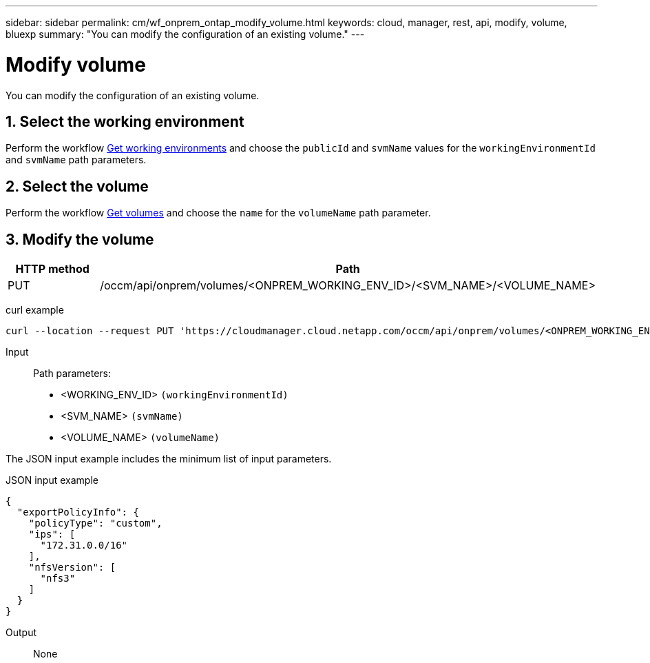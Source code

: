---
sidebar: sidebar
permalink: cm/wf_onprem_ontap_modify_volume.html
keywords: cloud, manager, rest, api, modify, volume, bluexp
summary: "You can modify the configuration of an existing volume."
---

= Modify volume
:hardbreaks:
:nofooter:
:icons: font
:linkattrs:
:imagesdir: ./media/

[.lead]
You can modify the configuration of an existing volume.


== 1. Select the working environment

Perform the workflow link:wf_onprem_cloud_get_wes.html[Get working environments] and choose the `publicId` and `svmName` values for the `workingEnvironmentId` and `svmName` path parameters.

== 2. Select the volume

Perform the workflow link:wf_onprem_ontap_get_volumes.html[Get volumes] and choose the `name` for the `volumeName` path parameter.

== 3. Modify the volume

[cols="25,75"*,options="header"]
|===
|HTTP method
|Path
|PUT
|/occm/api/onprem/volumes/<ONPREM_WORKING_ENV_ID>/<SVM_NAME>/<VOLUME_NAME>
|===


curl example::
[source,curl]
curl --location --request PUT 'https://cloudmanager.cloud.netapp.com/occm/api/onprem/volumes/<ONPREM_WORKING_ENV_ID>/<SVM_NAME>/<VOLUME_NAME>' --header 'Content-Type: application/json' --header 'x-agent-id: <AGENT_ID>' --header 'Authorization: Bearer <ACCESS_TOKEN>' --d @JSONinput

Input::

Path parameters:

* <WORKING_ENV_ID> `(workingEnvironmentId)`
* <SVM_NAME> `(svmName)`
* <VOLUME_NAME> `(volumeName)`

The JSON input example includes the minimum list of input parameters.

JSON input example::
[source,json]
{
  "exportPolicyInfo": {
    "policyType": "custom",
    "ips": [
      "172.31.0.0/16"
    ],
    "nfsVersion": [
      "nfs3"
    ]
  }
}


Output::

None

